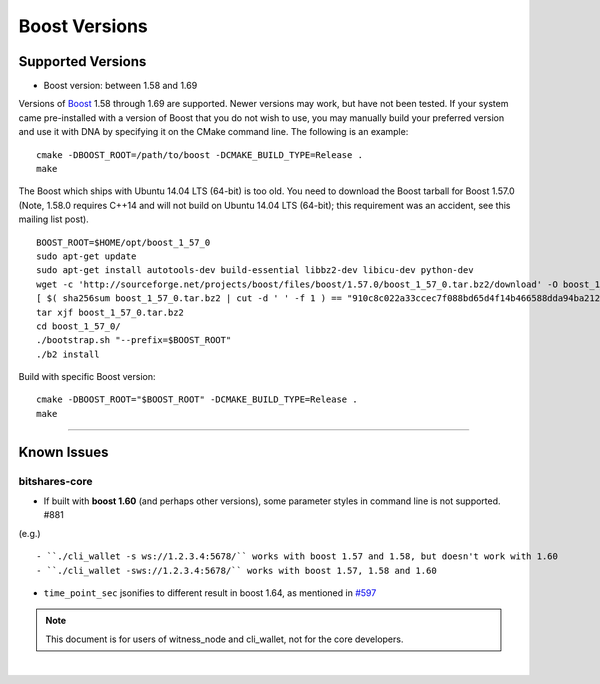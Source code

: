 
.. _boost-version-issue:

*********************
Boost Versions
*********************

Supported Versions
======================

* Boost version: between 1.58 and 1.69

Versions of `Boost <http://www.boost.org/>`_ 1.58 through 1.69 are supported. Newer versions may work, but have not been tested. If your system came pre-installed with a version of Boost that you do not wish to use, you may manually build your preferred version and use it with DNA by specifying it on the CMake command line. The following is an example::

    cmake -DBOOST_ROOT=/path/to/boost -DCMAKE_BUILD_TYPE=Release .
    make


The Boost which ships with Ubuntu 14.04 LTS (64-bit) is too old. You need to download the Boost tarball for Boost 1.57.0 (Note, 1.58.0 requires C++14 and will not build on Ubuntu 14.04 LTS (64-bit); this requirement was an accident, see this mailing list post).

::

	BOOST_ROOT=$HOME/opt/boost_1_57_0
	sudo apt-get update
	sudo apt-get install autotools-dev build-essential libbz2-dev libicu-dev python-dev
	wget -c 'http://sourceforge.net/projects/boost/files/boost/1.57.0/boost_1_57_0.tar.bz2/download' -O boost_1_57_0.tar.bz2
	[ $( sha256sum boost_1_57_0.tar.bz2 | cut -d ' ' -f 1 ) == "910c8c022a33ccec7f088bd65d4f14b466588dda94ba2124e78b8c57db264967" ] || ( echo 'Corrupt download' ; exit 1 )
	tar xjf boost_1_57_0.tar.bz2
	cd boost_1_57_0/
	./bootstrap.sh "--prefix=$BOOST_ROOT"
	./b2 install

Build with specific Boost version::

	cmake -DBOOST_ROOT="$BOOST_ROOT" -DCMAKE_BUILD_TYPE=Release .
	make



-------------

Known Issues
===================

bitshares-core
-------------------

- If built with **boost 1.60** (and perhaps other versions), some parameter styles in command line is not supported. #881
(e.g.)

::

   - ``./cli_wallet -s ws://1.2.3.4:5678/`` works with boost 1.57 and 1.58, but doesn't work with 1.60
   - ``./cli_wallet -sws://1.2.3.4:5678/`` works with boost 1.57, 1.58 and 1.60

- ``time_point_sec`` jsonifies to different result in boost 1.64, as mentioned in `#597 <https://github.com/bitshares/bitshares-core/issues/597>`_

.. note:: This document is for users of witness_node and cli_wallet, not for the core developers.






|